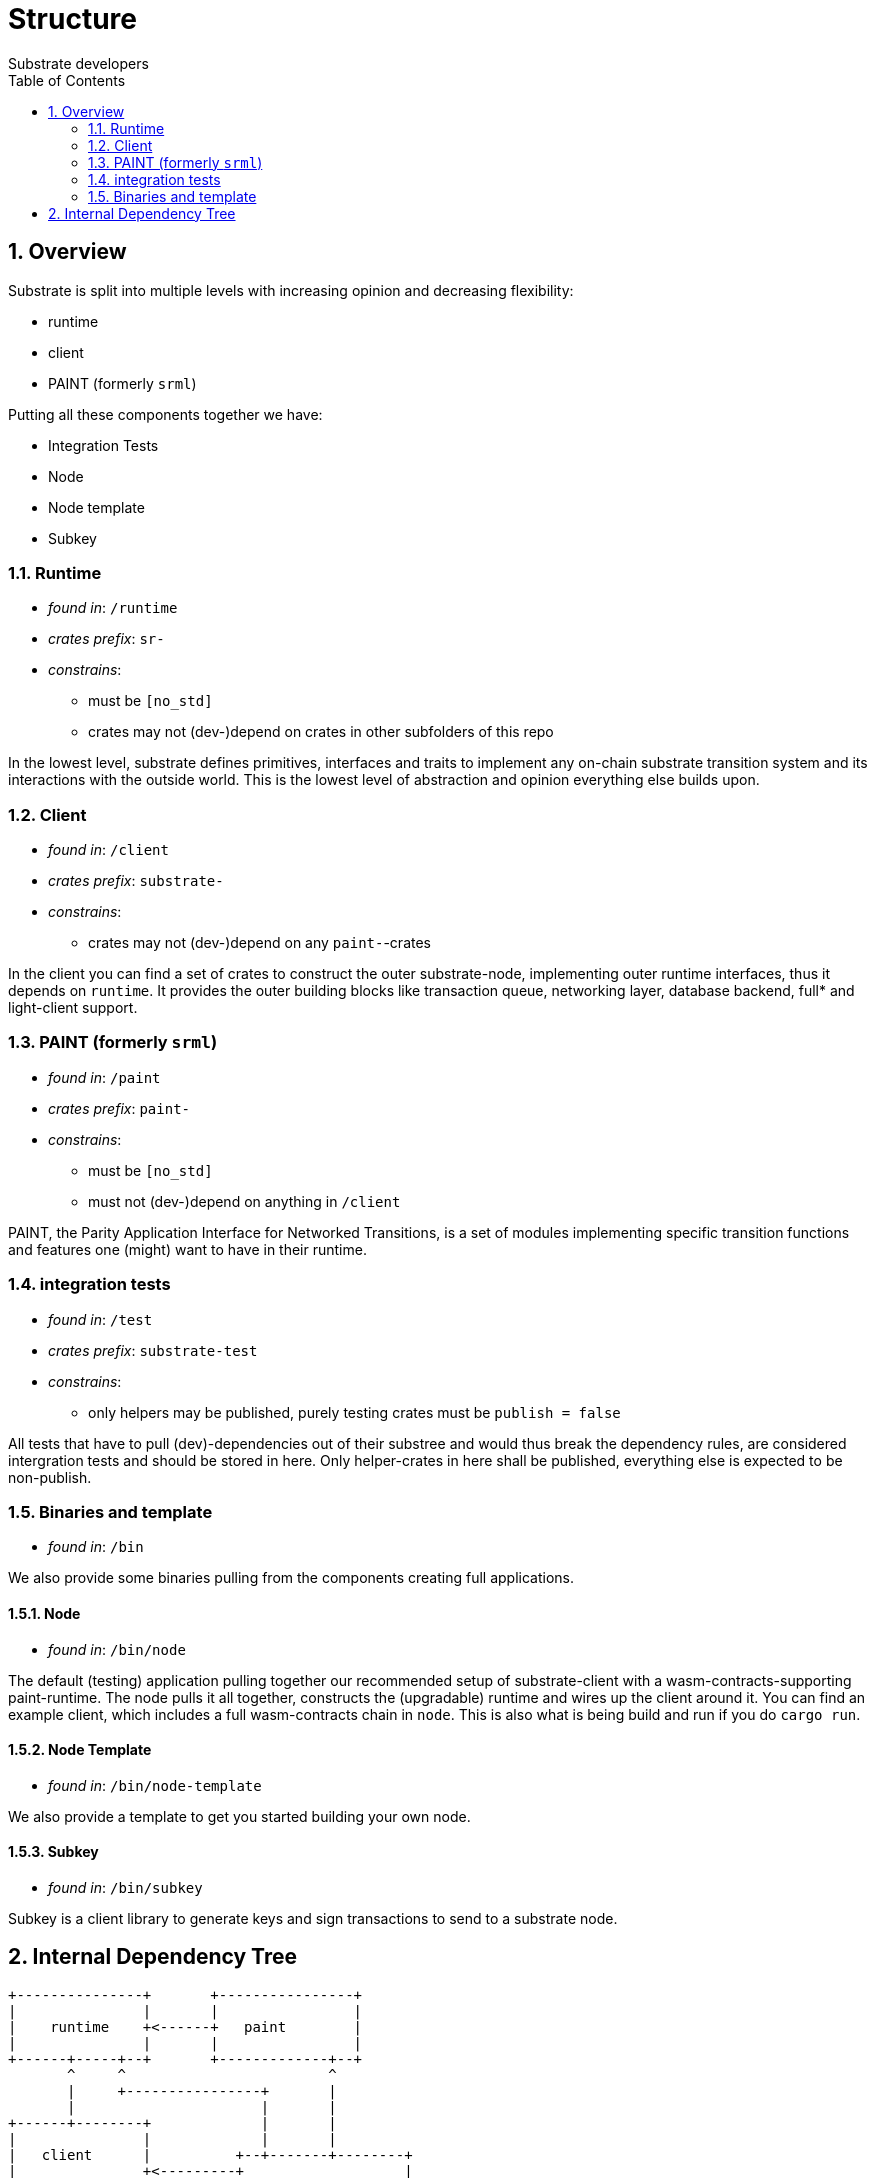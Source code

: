 = Structure
:Author: Substrate developers
:Revision: 0.3.0
:toc:
:sectnums:


== Overview

Substrate is split into multiple levels with increasing opinion and decreasing flexibility:

* runtime
* client
* PAINT (formerly `srml`)

Putting all these components together we have:

* Integration Tests
* Node
* Node template
* Subkey

=== Runtime

* _found in_: `/runtime`
* _crates prefix_: `sr-`
* _constrains_:
** must be `[no_std]`
** crates may not (dev-)depend on crates in other subfolders of this repo

In the lowest level, substrate defines primitives, interfaces and traits to implement any on-chain substrate transition system and its interactions with the outside world. This is the lowest level of abstraction and opinion everything else builds upon.

=== Client

* _found in_: `/client`
* _crates prefix_: `substrate-`
* _constrains_:
** crates may not (dev-)depend on any `paint-`-crates

In the client you can find a set of crates to construct the outer substrate-node, implementing outer runtime interfaces, thus it depends on `runtime`. It provides the outer building blocks like transaction queue, networking layer, database backend, full* and light-client support.

=== PAINT (formerly `srml`)

* _found in_: `/paint`
* _crates prefix_: `paint-`
* _constrains_:
** must be `[no_std]`
** must not (dev-)depend on anything in `/client`

PAINT, the Parity Application Interface for Networked Transitions, is a set of modules implementing specific transition functions and features one (might) want to have in their runtime.

=== integration tests

* _found in_: `/test`
* _crates prefix_: `substrate-test`
* _constrains_:
** only helpers may be published, purely testing crates must be `publish = false`

All tests that have to pull (dev)-dependencies out of their substree and would thus break the dependency rules, are considered intergration tests and should be stored in here. Only helper-crates in here shall be published, everything else is expected to be non-publish.

=== Binaries and template

* _found in_: `/bin`

We also provide some binaries pulling from the components creating full applications.

==== Node

* _found in_: `/bin/node`

The default (testing) application pulling together our recommended setup of substrate-client with a wasm-contracts-supporting paint-runtime.  The node pulls it all together, constructs the (upgradable) runtime and wires up the client around it. You can find an example client, which includes a full wasm-contracts chain in  `node`. This is also what is being build and run if you do `cargo run`.


==== Node Template

* _found in_: `/bin/node-template`

We also provide a template to get you started building your own node.

==== Subkey

* _found in_: `/bin/subkey`

Subkey is a client library to generate keys and sign transactions to send to a substrate node.

== Internal Dependency Tree

[ditaa]
....
+---------------+       +----------------+
|               |       |                |
|    runtime    +<------+   paint        |
|               |       |                |
+------+-----+--+       +-------------+--+
       ^     ^                        ^
       |     +----------------+       |
       |                      |       |
+------+--------+             |       |
|               |             |       |
|   client      |          +--+-------+--------+
|               +<---------+                   |
+---------------+          |                   |
                           |   test  /bin/*    |
                           |                   |
                           |                   |
                           +-------------------+

....


